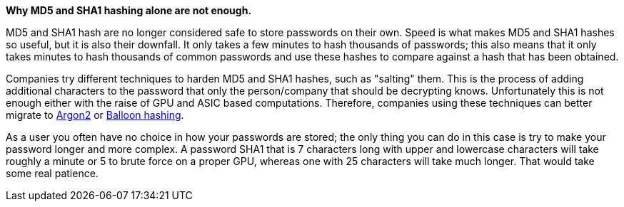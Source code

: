 *Why MD5 and SHA1 hashing alone are not enough.*

MD5 and SHA1 hash are no longer considered safe to store passwords on their own. Speed is what makes MD5 and SHA1 hashes so useful, but it is also their downfall. It only takes a few minutes to hash thousands of passwords; this also means that it only takes minutes to hash thousands of common passwords and use these hashes to compare against a hash that has been obtained.

Companies try different techniques to harden MD5 and SHA1 hashes, such as "salting" them. This is the process of adding additional characters to the password that only the person/company that should be decrypting knows. Unfortunately this is not enough either with the raise of GPU and ASIC based computations. Therefore, companies using these techniques can better migrate to https://en.wikipedia.org/wiki/Argon2[Argon2] or https://en.wikipedia.org/wiki/Balloon_hashing[Balloon hashing].

As a user you often have no choice in how your passwords are stored; the only thing you can do in this case is try to make your password longer and more complex. A password SHA1 that is 7 characters long with upper and lowercase characters will take roughly a minute or 5 to brute force on a proper GPU, whereas one with 25 characters will take much longer. That would take some real patience.
